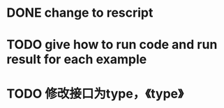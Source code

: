 * DONE change to rescript

# * TODO use english comment instead of chinese comment


* TODO give how to run code and run result for each example


* TODO 修改接口为type，《type》
